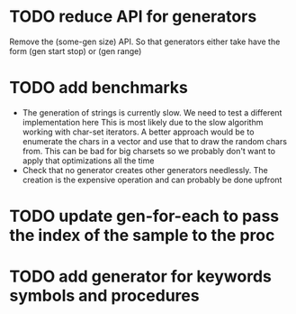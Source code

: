 

* TODO reduce API for generators
  Remove the (some-gen size) API. So that generators either take have the form (gen start stop) or (gen range)
* TODO add benchmarks
  - The generation of strings is currently slow. We need to test a different implementation here
    This is most likely due to the slow algorithm working with char-set iterators.
    A better approach would be to enumerate the chars in a vector and use that to draw the random chars from.
    This can be bad for big charsets so we probably don't want to apply that optimizations all the time
  - Check that no generator creates other generators needlessly. The creation is the expensive operation
    and can probably be done upfront

* TODO update gen-for-each to pass the index of the sample to the proc
* TODO add generator for keywords symbols and procedures
